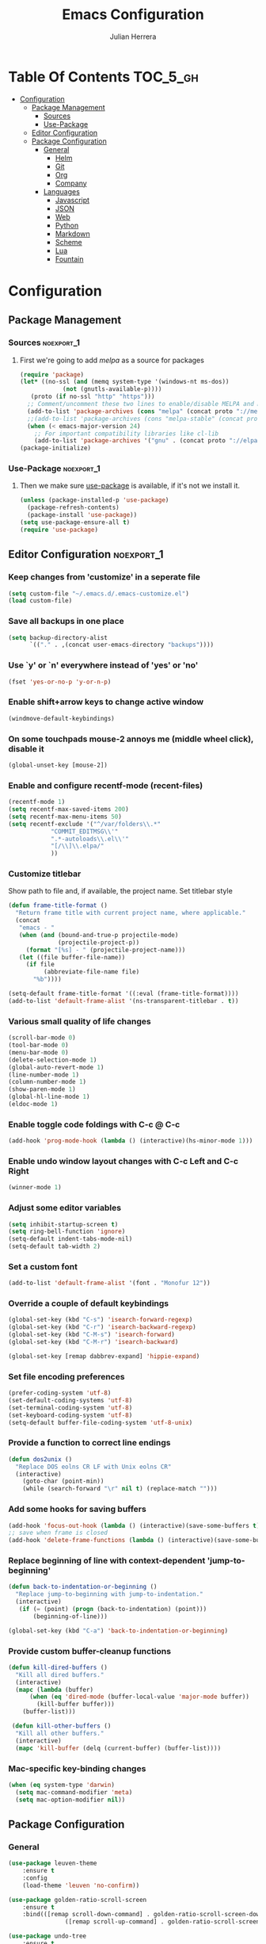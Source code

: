 #+TITLE: Emacs Configuration
#+AUTHOR: Julian Herrera
#+PROPERTY: header-args :tangle yes

* Table Of Contents :TOC_5_gh:
- [[#configuration][Configuration]]
  - [[#package-management][Package Management]]
    - [[#sources][Sources]]
    - [[#use-package][Use-Package]]
  - [[#editor-configuration][Editor Configuration]]
  - [[#package-configuration][Package Configuration]]
    - [[#general][General]]
      - [[#helm][Helm]]
      - [[#git][Git]]
      - [[#org][Org]]
      - [[#company][Company]]
    - [[#languages][Languages]]
      - [[#javascript][Javascript]]
      - [[#json][JSON]]
      - [[#web][Web]]
      - [[#python][Python]]
      - [[#markdown][Markdown]]
      - [[#scheme][Scheme]]
      - [[#lua][Lua]]
      - [[#fountain][Fountain]]

* Configuration

** Package Management
*** Sources :noexport_1:
**** First we're going to add [[melpa.org][melpa]] as a source for packages
 #+BEGIN_SRC emacs-lisp
   (require 'package)
   (let* ((no-ssl (and (memq system-type '(windows-nt ms-dos))
		       (not (gnutls-available-p))))
	  (proto (if no-ssl "http" "https")))
     ;; Comment/uncomment these two lines to enable/disable MELPA and MELPA Stable as desired
     (add-to-list 'package-archives (cons "melpa" (concat proto "://melpa.org/packages/")) t)
     ;;(add-to-list 'package-archives (cons "melpa-stable" (concat proto "://stable.melpa.org/packages/")) t)
     (when (< emacs-major-version 24)
       ;; For important compatibility libraries like cl-lib
       (add-to-list 'package-archives '("gnu" . (concat proto "://elpa.gnu.org/packages/")))))
   (package-initialize)
 #+END_SRC
*** Use-Package :noexport_1:
**** Then we make sure [[https://github.com/jwiegley/use-package][use-package]] is available, if it's not we install it.
 #+BEGIN_SRC emacs-lisp
   (unless (package-installed-p 'use-package)
     (package-refresh-contents)
     (package-install 'use-package))
   (setq use-package-ensure-all t)
   (require 'use-package)
 #+END_SRC 

** Editor Configuration :noexport_1:

*** Keep changes from 'customize' in a seperate file
 #+BEGIN_SRC emacs-lisp
   (setq custom-file "~/.emacs.d/.emacs-customize.el")
   (load custom-file)
 #+END_SRC

*** Save all backups in one place
 #+BEGIN_SRC emacs-lisp
    (setq backup-directory-alist
          `(("." . ,(concat user-emacs-directory "backups"))))
 #+END_SRC

*** Use `y' or `n' everywhere instead of 'yes' or 'no'

 #+BEGIN_SRC emacs-lisp
   (fset 'yes-or-no-p 'y-or-n-p)
 #+END_SRC

*** Enable shift+arrow keys to change active window
#+BEGIN_SRC emacs-lisp
  (windmove-default-keybindings)
#+END_SRC

*** On some touchpads mouse-2 annoys me (middle wheel click), disable it
#+BEGIN_SRC emacs-lisp
  (global-unset-key [mouse-2])
#+END_SRC

*** Enable and configure recentf-mode (recent-files)
#+BEGIN_SRC emacs-lisp
  (recentf-mode 1)
  (setq recentf-max-saved-items 200)
  (setq recentf-max-menu-items 50)
  (setq recentf-exclude '("^/var/folders\\.*"
			  "COMMIT_EDITMSG\\'"
			  ".*-autoloads\\.el\\'"
			  "[/\\]\\.elpa/"
			  ))
#+END_SRC

*** Customize titlebar
Show path to file and, if available, the project name.
Set titlebar style
#+BEGIN_SRC emacs-lisp
(defun frame-title-format ()
  "Return frame title with current project name, where applicable."
  (concat
   "emacs - "
   (when (and (bound-and-true-p projectile-mode)
              (projectile-project-p))
     (format "[%s] - " (projectile-project-name)))
   (let ((file buffer-file-name))
     (if file
          (abbreviate-file-name file)
       "%b"))))

(setq-default frame-title-format '((:eval (frame-title-format))))
(add-to-list 'default-frame-alist '(ns-transparent-titlebar . t))
#+END_SRC

*** Various small quality of life changes
#+BEGIN_SRC emacs-lisp
  (scroll-bar-mode 0)
  (tool-bar-mode 0)
  (menu-bar-mode 0)
  (delete-selection-mode 1)
  (global-auto-revert-mode 1)
  (line-number-mode 1)
  (column-number-mode 1)
  (show-paren-mode 1)
  (global-hl-line-mode 1)
  (eldoc-mode 1)
#+END_SRC

*** Enable toggle code foldings with C-c @ C-c
#+BEGIN_SRC emacs-lisp
  (add-hook 'prog-mode-hook (lambda () (interactive)(hs-minor-mode 1)))
#+END_SRC

*** Enable undo window layout changes with C-c Left and C-c Right
#+BEGIN_SRC emacs-lisp
  (winner-mode 1)
#+END_SRC

*** Adjust some editor variables
#+BEGIN_SRC emacs-lisp
  (setq inhibit-startup-screen t)
  (setq ring-bell-function 'ignore)
  (setq-default indent-tabs-mode-nil)
  (setq-default tab-width 2)
#+END_SRC

*** Set a custom font
#+BEGIN_SRC emacs-lisp
  (add-to-list 'default-frame-alist '(font . "Monofur 12"))
#+END_SRC

*** Override a couple of default keybindings
#+BEGIN_SRC emacs-lisp
(global-set-key (kbd "C-s") 'isearch-forward-regexp)
(global-set-key (kbd "C-r") 'isearch-backward-regexp)
(global-set-key (kbd "C-M-s") 'isearch-forward)
(global-set-key (kbd "C-M-r") 'isearch-backward)

(global-set-key [remap dabbrev-expand] 'hippie-expand)
#+END_SRC

*** Set file encoding preferences
#+BEGIN_SRC emacs-lisp
  (prefer-coding-system 'utf-8)
  (set-default-coding-systems 'utf-8)
  (set-terminal-coding-system 'utf-8)
  (set-keyboard-coding-system 'utf-8)
  (setq-default buffer-file-coding-system 'utf-8-unix)
#+END_SRC

*** Provide a function to correct line endings
#+BEGIN_SRC emacs-lisp
  (defun dos2unix ()
    "Replace DOS eolns CR LF with Unix eolns CR"
    (interactive)
      (goto-char (point-min))
      (while (search-forward "\r" nil t) (replace-match "")))
#+END_SRC

*** Add some hooks for saving buffers
#+BEGIN_SRC emacs-lisp
  (add-hook 'focus-out-hook (lambda () (interactive)(save-some-buffers t)))
  ;; save when frame is closed
  (add-hook 'delete-frame-functions (lambda () (interactive)(save-some-buffers t)))
#+END_SRC

*** Replace beginning of line with context-dependent 'jump-to-beginning'
#+BEGIN_SRC emacs-lisp
  (defun back-to-indentation-or-beginning ()
    "Replace jump-to-beginning with jump-to-indentation."
    (interactive)
	 (if (= (point) (progn (back-to-indentation) (point)))
	     (beginning-of-line)))

  (global-set-key (kbd "C-a") 'back-to-indentation-or-beginning)
#+END_SRC

*** Provide custom buffer-cleanup functions
#+BEGIN_SRC emacs-lisp
  (defun kill-dired-buffers ()
    "Kill all dired buffers."
    (interactive)
    (mapc (lambda (buffer)
	    (when (eq 'dired-mode (buffer-local-value 'major-mode buffer)) 
	      (kill-buffer buffer))) 
	  (buffer-list)))

   (defun kill-other-buffers ()
	"Kill all other buffers."
	(interactive)
	(mapc 'kill-buffer (delq (current-buffer) (buffer-list))))
#+END_SRC

*** Mac-specific key-binding changes
#+BEGIN_SRC emacs-lisp
(when (eq system-type 'darwin)
  (setq mac-command-modifier 'meta)
  (setq mac-option-modifier nil))

#+END_SRC

** Package Configuration
*** General
#+BEGIN_SRC emacs-lisp
	(use-package leuven-theme
		:ensure t
		:config
		(load-theme 'leuven 'no-confirm))

	(use-package golden-ratio-scroll-screen
		:ensure t
		:bind(([remap scroll-down-command] . golden-ratio-scroll-screen-down)
					([remap scroll-up-command] . golden-ratio-scroll-screen-up)))

	(use-package undo-tree
		:ensure t
		:diminish undo-tree-mode
		:demand
		:config
		(global-undo-tree-mode)
		:bind(("C-z" . undo-tree-undo)
					("C-M-z" . undo-tree-redo)))

	(use-package dired-subtree
		:ensure t)

	(use-package dired-sidebar
		:ensure t)

	(use-package ibuffer
		:bind( "C-x C-b" . ibuffer))

	(use-package ibuffer-sidebar
		:after (ibuffer)
		:ensure t)

	(use-package editorconfig
		:ensure t
		:config
		(editorconfig-mode 1))

	(use-package wgrep
		:ensure t)

	(use-package smex
		:ensure t)

	(use-package dedicated
		:ensure t)

	(use-package ace-window
		:ensure t
		:bind([remap other-window] . ace-window)
		:init
		(setq aw-dispatch-always t)
		:config
		(custom-set-faces
		 '(aw-leading-char-face
			 ((t (:inherit ace-jump-face-foreground :height 3.0))))))

	(use-package multiple-cursors
		:ensure t
		:bind(("C-c /" . mc/edit-lines)
					("C->" . mc/mark-next-like-this)
					("C-<" . mc/mark-previous-like-this)
					("C-c C-<" . mc/mark-all-like-this)))

	(use-package switch-buffer-functions
		:ensure t
		:init
		(add-hook 'switch-buffer-functions (lambda (prev cur) (interactive)(save-some-buffers t))))

	(use-package flycheck
		:ensure t
		:defer 1
		:diminish (flycheck-mode . "Fly")
		:hook 
		(after-init . global-flycheck-mode))

	(use-package adaptive-wrap
		:ensure t)

	(use-package yasnippet
		:ensure t
		:diminish yas-minor-mode
		:hook
		(prog-mode . yas-minor-mode)
		:config
		(yas-reload-all))

	(use-package duplicate-thing
		:ensure t
		:bind(("C-c C-d" . duplicate-thing)))

	(use-package exec-path-from-shell
		:if (memq window-system '(mac ns x))
		:ensure t
		:config
		(exec-path-from-shell-initialize))

	(use-package visual-regexp
		:ensure t)

	(use-package smartparens
		:ensure t
		:init
		(require 'smartparens-config)
		:hook (prog-mode . smartparens-strict-mode))

	(use-package projectile
		:ensure t
		:demand
		:init
		(setq projectile-switch-project-action 'projectile-vc)
		(setq projectile-mode-line
					'(:eval
						(format " Pr[%s]"
										(projectile-project-name))))
		:config
		(projectile-mode))

	(use-package expand-region
		:ensure t
		:bind(("C-=" . er/expand-region)
					("C--" . er/contract-region)))

	(use-package diminish
		:ensure t
		:config
		(diminish 'auto-revert-mode))

	(use-package rainbow-delimiters
		:ensure t
		:init
		(add-hook 'prog-mode-hook 'rainbow-delimiters-mode-enable))

	(use-package graphql-mode
		:ensure t)

	(use-package restclient
		:ensure t
		:mode ("\\.rest\\'" . restclient-mode))

	(use-package company-restclient
		:ensure t
		:hook (restclient-mode . (lambda ()
															 (add-to-list 'company-backends 'company-restclient))))

	(use-package olivetti
		:ensure t
		:config
		(olivetti-set-width 80))
#+END_SRC

**** Helm
#+BEGIN_SRC emacs-lisp
  (use-package helm
    :ensure t
    :demand
    :diminish helm-mode
    :init
    (setq helm-mode-fuzzy-match t)
    (setq helm-completion-in-region-fuzzy-match t)
    (setq helm-echo-input-in-header-line t)
    (setq helm-follow-mode-persistent t)
    (setq helm-split-window-inside-p t)
    :bind(("C-x f" . helm-recentf)
	  ("C-x b" . helm-mini)
	  ("C-c s" . helm-occur)
	  ("C-c S" . helm-moccur)
	  ("C-x C-b" . helm-buffers-list)
	  ("C-x C-f" . helm-find-files)
	  ("C-x C-r" . helm-resume))
    :config
    (helm-mode 1))

  (use-package helm-swoop
    :after (helm)
    :ensure t
    :bind
    (("M-i" . helm-swoop)
     ("C-c M-i" . helm-multi-swoop)
     ("M-I" . helm-swoop-back-to-last-point)
     ("C-x M-i" . helm-multi-swoop-all)))

  (use-package helm-smex
    :ensure t
    :after (helm smex)
    :init
    (setq helm-smex-show-bindings t)
    :bind(([remap execute-extended-command] . helm-smex)
	  ("M-X" . helm-smex-major-mode-commands)))

  (use-package helm-projectile
    :ensure t
    :after (projectile helm)
    :config
    (helm-projectile-on))

  (use-package helm-flx
    :ensure t
    :after (helm)
    :config
    (helm-flx-mode +1))

  (use-package helm-fuzzier
    :ensure t
    :after (helm)
    :config
    (helm-fuzzier-mode +1))

  (use-package helm-ag
    :ensure t
    :after (helm))

  (use-package helm-dash
    :ensure t
    :init
    (setq helm-dash-browser-func 'eww)
    :after (helm))
#+END_SRC

**** Git
#+BEGIN_SRC emacs-lisp
  (use-package magit
    :ensure t
    :init
    (setq magit-display-buffer-function 'magit-display-buffer-same-window-except-diff-v1 )
    :bind("C-x g" . magit-status)
    :config
    ;; Protect against accident pushes to upstream
    (defadvice magit-push-current-to-upstream
	(around my-protect-accidental-magit-push-current-to-upstream)
      "Protect against accidental push to upstream.

      Causes `magit-git-push' to ask the user for confirmation first."
      (let ((my-magit-ask-before-push t))
	ad-do-it))

    (defadvice magit-git-push (around my-protect-accidental-magit-git-push)
      "Maybe ask the user for confirmation before pushing.

      Advice to `magit-push-current-to-upstream' triggers this query."
      (if (bound-and-true-p my-magit-ask-before-push)
	  ;; Arglist is (BRANCH TARGET ARGS)
	  (if (yes-or-no-p (format "Push %s branch upstream to %s? "
				   (ad-get-arg 0) (ad-get-arg 1)))
	      ad-do-it
	    (error "Push to upstream aborted by user"))
	ad-do-it))

    (ad-activate 'magit-push-current-to-upstream)
    (ad-activate 'magit-git-push))

  (use-package git-link
    :ensure t)

  (use-package gitignore-mode
    :ensure t)

  (use-package diff-hl
    :ensure t
    :config
    (global-diff-hl-mode))
#+END_SRC

**** Org
#+BEGIN_SRC emacs-lisp
  (use-package org
    :ensure t
    :after olivetti
    :init
    (setq org-src-fontify-natively t)
    (setq org-src-tab-acts-natively t)
    (setq org-confirm-babel-evaluate nil)
    (setq org-src-window-setup 'current-window)
    (setq org-startup-folded nil)
    (setq org-agenda-files (list "~/Dropbox/org/notes.org"
         "~/Dropbox/org/personal.org"))
    :bind
    (("C-c l" . 'org-store-link)
     ("C-c a" . 'org-agenda))
    :hook
    (org-mode . olivetti-mode)
    :config
    (org-babel-do-load-languages
     'org-babel-load-languages
     '((restclient . t)
       (js . t))))

  (use-package ob-restclient
    :ensure t)

  (use-package toc-org
    :ensure t
    :after org
    :hook (org-mode . toc-org-enable))
#+END_SRC

**** Company
#+BEGIN_SRC emacs-lisp
  (use-package company
    :ensure t
    :diminish company-mode
    :demand
    :init
    (setq company-idle-delay 0.3)
    (setq company-begin-commands '(self-insert-command))
    (setq company-minimum-prefix-length 1)
    (setq company-tooltip-align-annotations t)
    (setq company-tooltip-limit 20)
    (setq company-dabbrev-downcase nil)
    :config
    (global-company-mode))

  (use-package company-quickhelp
    :ensure t
    :after (company)
    :config
    (company-quickhelp-mode))
#+END_SRC


*** Languages

**** Javascript
#+BEGIN_SRC emacs-lisp
  (use-package eslint-fix
    :ensure t)

  (use-package js2-mode
    :ensure t
    :init
    (setq js2-include-node-externs t)
    (setq js2-include-browser-externs t)
    (setq js2-mode-show-parse-errors nil)
    (setq js2-mode-show-strict-warnings nil)
    :config
    (js2-imenu-extras-mode))

  (use-package rjsx-mode
    :ensure t
    :mode(("\\.js\\'" . rjsx-mode)
	  ("\\.jsx\\'" . rjsx-mode)))

  (defadvice js-jsx-indent-line (after js-jsx-indent-line-after-hack activate)
    "Workaround 'sgml-mode' and follow airbnb component style."
    (save-match-data
      (save-excursion
	(goto-char (line-beginning-position))
	(when (looking-at "^\\( +\\)\/?> *$")
	  (let ((empty-spaces (match-string 1)))
	    (while (search-forward empty-spaces (line-end-position) t)
	      (replace-match (make-string (- (length empty-spaces) sgml-basic-offset)
					  32))))))))

  (use-package js2-refactor
    :ensure t
    :hook (js2-mode . js2-refactor-mode)
    :config
    (js2r-add-keybindings-with-prefix "C-c C-m"))

  (use-package add-node-modules-path
    :ensure t
    :hook (js2-mode . add-node-modules-path))

  (defun setup-tide-mode ()
    "Custom Tide setup function."
    (interactive)
    (tide-setup)
    (flycheck-mode +1)
    (setq flycheck-check-syntax-automatically '(save mode-enabled))
    (eldoc-mode +1)
    (tide-hl-identifier-mode +1)
    (company-mode +1))

  (use-package tide
    :ensure t
    :hook
    (js2-mode . setup-tide-mode))

  (use-package indium
    :ensure t
    :diminish (indium-interaction-mode . "In" )
    :hook (js2-mode . indium-interaction-mode))
#+END_SRC

**** JSON
#+BEGIN_SRC emacs-lisp
  ;;JSON

  (use-package json-mode
    :ensure t
    :mode (("\\.json\\'" . json-mode)
	   ("\\manifest.webapp\\'" . json-mode )
	   ("\\.tern-project\\'" . json-mode)))
#+END_SRC

**** Web
#+BEGIN_SRC emacs-lisp
  (use-package web-mode
    :ensure t
    :mode (("\\.phtml\\'" . web-mode)
	   ("\\.tpl\\.php\\'" . web-mode)
	   ("\\.blade\\.php\\'" . web-mode)
	   ("\\.jsp\\'" . web-mode)
	   ("\\.as[cp]x\\'" . web-mode)
	   ("\\.erb\\'" . web-mode)
	   ("\\.html?\\'" . web-mode)
	   ("\\.ejs\\'" . web-mode)
	   ("\\.php\\'" . web-mode)
	   ("\\.mustache\\'" . web-mode)
	   ("/\\(views\\|html\\|theme\\|templates\\)/.*\\.php\\'" . web-mode))
    :init  
    (setq web-mode-markup-indent-offset 2)
    (setq web-mode-attr-indent-offset 2)
    (setq web-mode-attr-value-indent-offset 2)
    (setq web-mode-code-indent-offset 2)
    (setq web-mode-css-indent-offset 2)
    (setq web-mode-code-indent-offset 2)
    (setq web-mode-enable-auto-closing t)
    (setq web-mode-enable-auto-pairing t)
    (setq web-mode-enable-comment-keywords t)
    (setq web-mode-enable-current-element-highlight t))

  (use-package company-web
    :ensure t
    :hook (web-mode . (lambda ()
			(add-to-list 'company-backends 'company-web-html)
			(add-to-list 'company-backends 'company-web-jade)
			(add-to-list 'company-backends 'company-web-slim))))

  (use-package emmet-mode
    :ensure t
    :hook (web-mode sgml-mode html-mode css-mode))

  (use-package rainbow-mode
    :ensure t
    :pin gnu
    :hook css-mode)
#+END_SRC

**** Python
#+BEGIN_SRC emacs-lisp
  (use-package python-mode
    :ensure t)

  (use-package company-jedi
    :ensure t
    :init
    (add-hook 'python-mode-hook (add-to-list 'company-backends 'company-jedi)))
#+END_SRC

**** Markdown
#+BEGIN_SRC emacs-lisp
  (use-package markdown-mode
    :ensure t
    :commands (markdown-mode gfm-mode)
    :mode (("README\\.md\\'" . gfm-mode)
	   ("\\.md\\'" . markdown-mode)
	   ("\\.markdown\\'" . markdown-mode))
    :init
    (setq markdown-command "multimarkdown")
    (setq markdown-header-scaling t))
#+END_SRC

**** Scheme
#+BEGIN_SRC emacs-lisp
  (use-package geiser
    :ensure t)
#+END_SRC

**** Lua
#+BEGIN_SRC emacs-lisp
  (use-package lua-mode
    :ensure t
    :mode ("\\.lua\\'" . lua-mode))

  (use-package company-lua
    :ensure t
    :init
    (add-hook 'lua-mode-hook (lambda ()
			       (add-to-list 'company-backends 'company-lua))))
#+END_SRC

**** Fountain
#+BEGIN_SRC emacs-lisp
  (use-package fountain-mode
    :ensure t)
#+END_SRC

